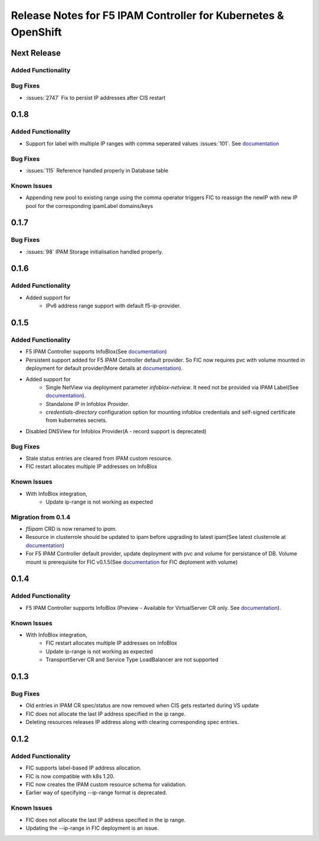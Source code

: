 Release Notes for F5 IPAM Controller for Kubernetes & OpenShift
=======================================================================

Next Release
-------------

Added Functionality
```````````````````

Bug Fixes
````````````
* :issues:`2747` Fix to persist IP addresses after CIS restart

0.1.8
-------------
Added Functionality
```````````````````
* Support for label with multiple IP ranges with comma seperated values :issues:`101`. See `documentation <https://raw.githubusercontent.com/F5Networks/f5-ipam-controller/main/docs/config_examples/f5-ip-provider/ipv4-addr-range-default-provider-deployment.yaml>`_

Bug Fixes
````````````
* :issues:`115` Reference handled properly in Database table

Known Issues
`````````````
* Appending new pool to existing range using the comma operator triggers FIC to reassign the newIP with new IP pool for the corresponding ipamLabel domains/keys

0.1.7
------------
Bug Fixes
`````````
* :issues:`98` IPAM Storage initialisation handled properly.

0.1.6
------------
Added Functionality
````````````
* Added support for
    - IPv6 address range support with default f5-ip-provider.


0.1.5
------------
Added Functionality
```````````````````
* F5 IPAM Controller supports InfoBlox(See `documentation <https://github.com/F5Networks/f5-ipam-controller/blob/main/README.md>`_)
* Persistent support added for F5 IPAM Controller default provider. So FIC now requires pvc with volume mounted in deployment for default provider(More details at `documentation <https://github.com/F5Networks/f5-ipam-controller/blob/main/README.md>`_).
* Added support for
    - Single NetView via deployment parameter `infoblox-netview`. It need not be provided via IPAM Label(See `documentation <https://github.com/F5Networks/f5-ipam-controller/blob/main/docs/config_examples/infoblox/infoblox-deployment.yaml>`_).
    - Standalone IP in Infoblox Provider.
    - `credentials-directory` configuration option for mounting infoblox credentials and self-signed certificate from kubernetes secrets.
* Disabled DNSView for Infoblox Provider(A - record support is deprecated)

Bug Fixes
`````````
* Stale status entries are cleared from IPAM custom resource.
* FIC restart allocates multiple IP addresses on InfoBlox

Known Issues
```````````
* With InfoBlox integration,
    * Update ip-range is not working as expected

Migration from 0.1.4
````````````````````
* `f5ipam` CRD is now renamed to `ipam`.
* Resource in clusterrole should be updated to ipam before upgrading to latest ipam(See latest clusterrole at `documentation <https://github.com/F5Networks/k8s-bigip-ctlr/blob/master/docs/config_examples/crd/Install/clusterrole.yml>`_)
* For F5 IPAM Controller default provider, update deployment with pvc and volume for persistance of DB.
  Volume mount is prerequisite for FIC v0.1.5(See `documentation <https://github.com/F5Networks/f5-ipam-controller/blob/main/README.md>`_ for FIC deploment with volume)



0.1.4
------------
Added Functionality
```````````````````
* F5 IPAM Controller supports InfoBlox (Preview - Available for VirtualServer CR only. See `documentation <https://github.com/F5Networks/f5-ipam-controller/blob/main/README.md>`_).

Known Issues
```````````
* With InfoBlox integration,
    * FIC restart allocates multiple IP addresses on InfoBlox
    * Update ip-range is not working as expected
    * TransportServer CR and Service Type LoadBalancer are not supported

0.1.3
-------------
Bug Fixes
`````````
* Old entries in IPAM CR spec/status are now removed when CIS gets restarted during VS update
* FIC does not allocate the last IP address specified in the ip range.
* Deleting resources releases IP address along with clearing corresponding spec entries.


0.1.2
-------------
Added Functionality
```````````````````
* FIC supports label-based IP address allocation.
* FIC is now compatible with k8s 1.20.
* FIC now creates the IPAM custom resource schema for validation.
* Earlier way of specifying --ip-range format is deprecated.

Known Issues
```````````
* FIC does not allocate the last IP address specified in the ip range.
* Updating the --ip-range in FIC deployment is an issue.

